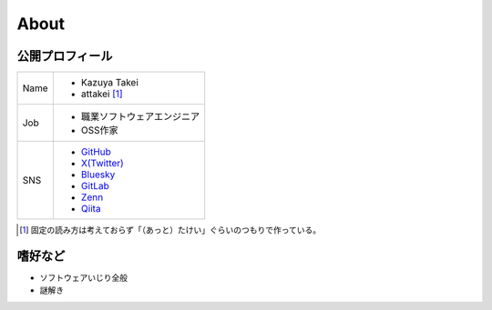 =====
About
=====

公開プロフィール
================

+------+-----------------------------------------------------+
| Name | * Kazuya Takei                                      |
|      | * attakei [#]_                                      |
+------+-----------------------------------------------------+
| Job  | * 職業ソフトウェアエンジニア                        |
|      | * OSS作家                                           |
+------+-----------------------------------------------------+
| SNS  | * `GitHub <https://github.com/attakei>`_            |
|      | * `X(Twitter) <https://x.com/attakei>`_             |
|      | * `Bluesky <https://bsky.app/profile/attakei.dev>`_ |
|      | * `GitLab <https://gitlab.com/attakei>`_            |
|      | * `Zenn <https://zenn.dev/attakei>`_                |
|      | * `Qiita <https://qiita.com/attakei>`_              |
+------+-----------------------------------------------------+

.. [#] 固定の読み方は考えておらず「（あっと）たけい」ぐらいのつもりで作っている。

嗜好など
========

* ソフトウェアいじり全般
* 謎解き
